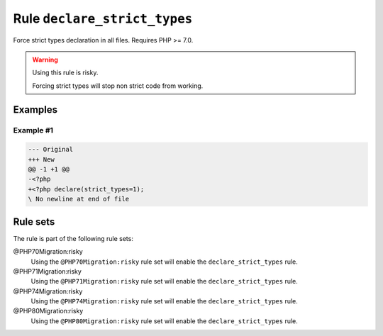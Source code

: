 =============================
Rule ``declare_strict_types``
=============================

Force strict types declaration in all files. Requires PHP >= 7.0.

.. warning:: Using this rule is risky.

   Forcing strict types will stop non strict code from working.

Examples
--------

Example #1
~~~~~~~~~~

.. code-block:: diff

   --- Original
   +++ New
   @@ -1 +1 @@
   -<?php
   +<?php declare(strict_types=1);
   \ No newline at end of file

Rule sets
---------

The rule is part of the following rule sets:

@PHP70Migration:risky
  Using the ``@PHP70Migration:risky`` rule set will enable the ``declare_strict_types`` rule.

@PHP71Migration:risky
  Using the ``@PHP71Migration:risky`` rule set will enable the ``declare_strict_types`` rule.

@PHP74Migration:risky
  Using the ``@PHP74Migration:risky`` rule set will enable the ``declare_strict_types`` rule.

@PHP80Migration:risky
  Using the ``@PHP80Migration:risky`` rule set will enable the ``declare_strict_types`` rule.
